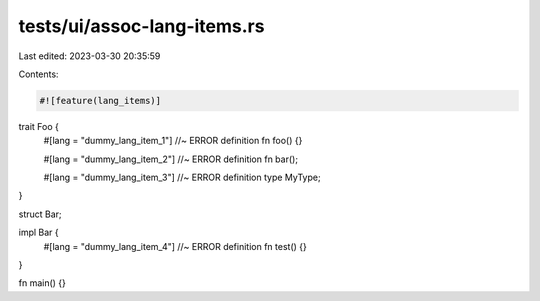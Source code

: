 tests/ui/assoc-lang-items.rs
============================

Last edited: 2023-03-30 20:35:59

Contents:

.. code-block:: rs

    #![feature(lang_items)]

trait Foo {
    #[lang = "dummy_lang_item_1"] //~ ERROR definition
    fn foo() {}

    #[lang = "dummy_lang_item_2"] //~ ERROR definition
    fn bar();

    #[lang = "dummy_lang_item_3"] //~ ERROR definition
    type MyType;
}

struct Bar;

impl Bar {
    #[lang = "dummy_lang_item_4"] //~ ERROR definition
    fn test() {}
}

fn main() {}


